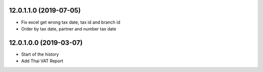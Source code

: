 12.0.1.1.0 (2019-07-05)
~~~~~~~~~~~~~~~~~~~~~~~

* Fix excel get wrong tax date, tax id and branch id
* Order by tax date, partner and number tax date

12.0.1.0.0 (2019-03-07)
~~~~~~~~~~~~~~~~~~~~~~~

* Start of the history
* Add Thai VAT Report
